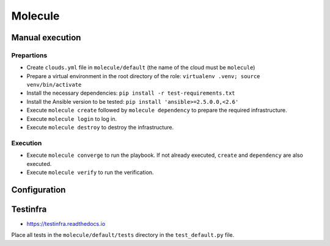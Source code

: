 ========
Molecule
========

Manual execution
================

Prepartions
-----------

* Create ``clouds.yml`` file in ``molecule/default`` (the name of the cloud must be ``molecule``)
* Prepare a virtual environment in the root directory of the role: ``virtualenv .venv; source venv/bin/activate``
* Install the necessary dependencies: ``pip install -r test-requirements.txt``
* Install the Ansible version to be tested: ``pip install 'ansible>=2.5.0.0,<2.6'``
* Execute ``molecule create`` followed by ``molecule dependency`` to prepare the required infrastructure.
* Execute ``molecule login`` to log in.
* Execute ``molecule destroy`` to destroy the infrastructure.

Execution
---------

* Execute ``molecule converge`` to run the playbook. If not already executed, ``create`` and ``dependency`` are also executed.
* Execute ``molecule verify`` to run the verification.

Configuration
=============

Testinfra
=========

* https://testinfra.readthedocs.io

Place all tests in the ``molecule/default/tests`` directory in the ``test_default.py`` file.
